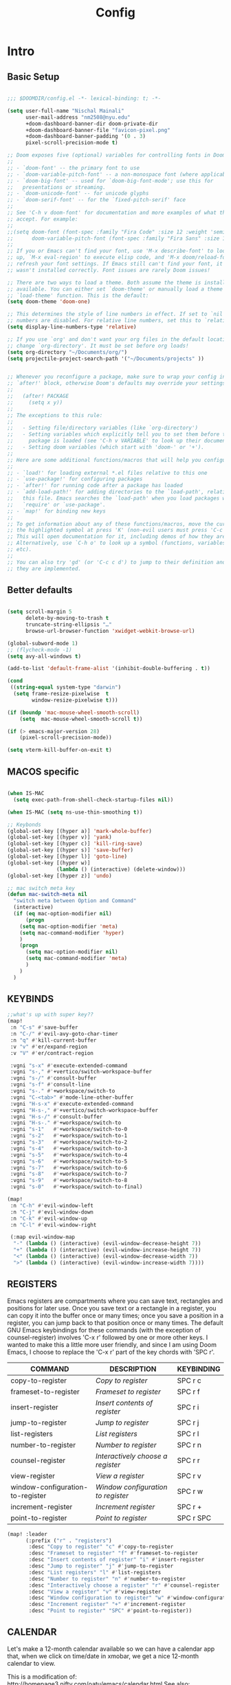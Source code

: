 
#+title: Config

* Intro
** Basic Setup

#+begin_src emacs-lisp

;;; $DOOMDIR/config.el -*- lexical-binding: t; -*-

(setq user-full-name "Nischal Mainali"
      user-mail-address "nm2508@nyu.edu"
      +doom-dashboard-banner-dir doom-private-dir
      +doom-dashboard-banner-file "favicon-pixel.png"
      +doom-dashboard-banner-padding '(0 . 3)
      pixel-scroll-precision-mode t)

;; Doom exposes five (optional) variables for controlling fonts in Doom:
;;
;; - `doom-font' -- the primary font to use
;; - `doom-variable-pitch-font' -- a non-monospace font (where applicable)
;; - `doom-big-font' -- used for `doom-big-font-mode'; use this for
;;   presentations or streaming.
;; - `doom-unicode-font' -- for unicode glyphs
;; - `doom-serif-font' -- for the `fixed-pitch-serif' face
;;
;; See 'C-h v doom-font' for documentation and more examples of what they
;; accept. For example:
;;
;;(setq doom-font (font-spec :family "Fira Code" :size 12 :weight 'semi-light)
;;      doom-variable-pitch-font (font-spec :family "Fira Sans" :size 13))
;;
;; If you or Emacs can't find your font, use 'M-x describe-font' to look them
;; up, `M-x eval-region' to execute elisp code, and 'M-x doom/reload-font' to
;; refresh your font settings. If Emacs still can't find your font, it likely
;; wasn't installed correctly. Font issues are rarely Doom issues!

;; There are two ways to load a theme. Both assume the theme is installed and
;; available. You can either set `doom-theme' or manually load a theme with the
;; `load-theme' function. This is the default:
(setq doom-theme 'doom-one)

;; This determines the style of line numbers in effect. If set to `nil', line
;; numbers are disabled. For relative line numbers, set this to `relative'.
(setq display-line-numbers-type 'relative)

;; If you use `org' and don't want your org files in the default location below,
;; change `org-directory'. It must be set before org loads!
(setq org-directory "~/Documents/org/")
(setq projectile-project-search-path '("~/Documents/projects" ))


;; Whenever you reconfigure a package, make sure to wrap your config in an
;; `after!' block, otherwise Doom's defaults may override your settings. E.g.
;;
;;   (after! PACKAGE
;;     (setq x y))
;;
;; The exceptions to this rule:
;;
;;   - Setting file/directory variables (like `org-directory')
;;   - Setting variables which explicitly tell you to set them before their
;;     package is loaded (see 'C-h v VARIABLE' to look up their documentation).
;;   - Setting doom variables (which start with 'doom-' or '+').
;;
;; Here are some additional functions/macros that will help you configure Doom.
;;
;; - `load!' for loading external *.el files relative to this one
;; - `use-package!' for configuring packages
;; - `after!' for running code after a package has loaded
;; - `add-load-path!' for adding directories to the `load-path', relative to
;;   this file. Emacs searches the `load-path' when you load packages with
;;   `require' or `use-package'.
;; - `map!' for binding new keys
;;
;; To get information about any of these functions/macros, move the cursor over
;; the highlighted symbol at press 'K' (non-evil users must press 'C-c c k').
;; This will open documentation for it, including demos of how they are used.
;; Alternatively, use `C-h o' to look up a symbol (functions, variables, faces,
;; etc).
;;
;; You can also try 'gd' (or 'C-c c d') to jump to their definition and see how
;; they are implemented.

#+end_src

** Better defaults

#+begin_src emacs-lisp

(setq scroll-margin 5
      delete-by-moving-to-trash t
      truncate-string-ellipsis "…"
      browse-url-browser-function 'xwidget-webkit-browse-url)

(global-subword-mode 1)
;; (flycheck-mode -1)
(setq avy-all-windows t)

(add-to-list 'default-frame-alist '(inhibit-double-buffering . t))

(cond
 ((string-equal system-type "darwin")
  (setq frame-resize-pixelwise  t
        window-resize-pixelwise t)))

(if (boundp 'mac-mouse-wheel-smooth-scroll)
    (setq  mac-mouse-wheel-smooth-scroll t))

(if (> emacs-major-version 28)
    (pixel-scroll-precision-mode))

(setq vterm-kill-buffer-on-exit t)

#+end_src

** MACOS specific

#+begin_src emacs-lisp

(when IS-MAC
  (setq exec-path-from-shell-check-startup-files nil))

(when IS-MAC (setq ns-use-thin-smoothing t))

;; Keybonds
(global-set-key [(hyper a)] 'mark-whole-buffer)
(global-set-key [(hyper v)] 'yank)
(global-set-key [(hyper c)] 'kill-ring-save)
(global-set-key [(hyper s)] 'save-buffer)
(global-set-key [(hyper l)] 'goto-line)
(global-set-key [(hyper w)]
                (lambda () (interactive) (delete-window)))
(global-set-key [(hyper z)] 'undo)

;; mac switch meta key
(defun mac-switch-meta nil
  "switch meta between Option and Command"
  (interactive)
  (if (eq mac-option-modifier nil)
      (progn
	(setq mac-option-modifier 'meta)
	(setq mac-command-modifier 'hyper)
	)
    (progn
      (setq mac-option-modifier nil)
      (setq mac-command-modifier 'meta)
      )
    )
  )

#+end_src

** KEYBINDS

#+begin_src emacs-lisp
;;what's up with super key??
(map!
 :n "C-s" #'save-buffer
 :n "C-/" #'evil-avy-goto-char-timer
 :n "q" #'kill-current-buffer
 :v "v" #'er/expand-region
 :v "V" #'er/contract-region

 :vgni "s-x" #'execute-extended-command
 :vgni "s-," #'+vertico/switch-workspace-buffer
 :vgni "s-/" #'consult-buffer
 :vgni "s-f" #'consult-line
 :vgni "s-." #'+workspace/switch-to
 :vgni "C-<tab>" #'mode-line-other-buffer
 :vgni "H-s-x" #'execute-extended-command
 :vgni "H-s-," #'+vertico/switch-workspace-buffer
 :vgni "H-s-/" #'consult-buffer
 :vgni "H-s-." #'+workspace/switch-to
 :vgni "s-1"   #'+workspace/switch-to-0
 :vgni "s-2"   #'+workspace/switch-to-1
 :vgni "s-3"   #'+workspace/switch-to-2
 :vgni "s-4"   #'+workspace/switch-to-3
 :vgni "s-5"   #'+workspace/switch-to-4
 :vgni "s-6"   #'+workspace/switch-to-5
 :vgni "s-7"   #'+workspace/switch-to-6
 :vgni "s-8"   #'+workspace/switch-to-7
 :vgni "s-9"   #'+workspace/switch-to-8
 :vgni "s-0"   #'+workspace/switch-to-final)

(map!
 :n "C-h" #'evil-window-left
 :n "C-j" #'evil-window-down
 :n "C-k" #'evil-window-up
 :n "C-l" #'evil-window-right

 (:map evil-window-map
  "-" (lambda () (interactive) (evil-window-decrease-height 7))
  "+" (lambda () (interactive) (evil-window-increase-height 7))
  "<" (lambda () (interactive) (evil-window-decrease-width 7))
  ">" (lambda () (interactive) (evil-window-increase-width 7))))
#+end_src

** REGISTERS
Emacs registers are compartments where you can save text, rectangles and positions for later use. Once you save text or a rectangle in a register, you can copy it into the buffer once or many times; once you save a position in a register, you can jump back to that position once or many times.  The default GNU Emacs keybindings for these commands (with the exception of counsel-register) involves 'C-x r' followed by one or more other keys.  I wanted to make this a little more user friendly, and since I am using Doom Emacs, I choose to replace the 'C-x r' part of the key chords with 'SPC r'.

| COMMAND                          | DESCRIPTION                      | KEYBINDING |
|----------------------------------+----------------------------------+------------|
| copy-to-register                 | /Copy to register/                 | SPC r c    |
| frameset-to-register             | /Frameset to register/             | SPC r f    |
| insert-register                  | /Insert contents of register/      | SPC r i    |
| jump-to-register                 | /Jump to register/                 | SPC r j    |
| list-registers                   | /List registers/                   | SPC r l    |
| number-to-register               | /Number to register/               | SPC r n    |
| counsel-register                 | /Interactively choose a register/  | SPC r r    |
| view-register                    | /View a register/                  | SPC r v    |
| window-configuration-to-register | /Window configuration to register/ | SPC r w    |
| increment-register               | /Increment register/               | SPC r +    |
| point-to-register                | /Point to register/                | SPC r SPC  |

#+BEGIN_SRC emacs-lisp
(map! :leader
      (:prefix ("r" . "registers")
       :desc "Copy to register" "c" #'copy-to-register
       :desc "Frameset to register" "f" #'frameset-to-register
       :desc "Insert contents of register" "i" #'insert-register
       :desc "Jump to register" "j" #'jump-to-register
       :desc "List registers" "l" #'list-registers
       :desc "Number to register" "n" #'number-to-register
       :desc "Interactively choose a register" "r" #'counsel-register
       :desc "View a register" "v" #'view-register
       :desc "Window configuration to register" "w" #'window-configuration-to-register
       :desc "Increment register" "+" #'increment-register
       :desc "Point to register" "SPC" #'point-to-register))
#+END_SRC

** CALENDAR
Let's make a 12-month calendar available so we can have a calendar app that, when we click on time/date in xmobar, we get a nice 12-month calendar to view.

This is a modification of: http://homepage3.nifty.com/oatu/emacs/calendar.html
See also: https://stackoverflow.com/questions/9547912/emacs-calendar-show-more-than-3-months

#+begin_src emacs-lisp
;; https://stackoverflow.com/questions/9547912/emacs-calendar-show-more-than-3-months
(defun dt/year-calendar (&optional year)
  (interactive)
  (require 'calendar)
  (let* (
      (current-year (number-to-string (nth 5 (decode-time (current-time)))))
      (month 0)
      (year (if year year (string-to-number (format-time-string "%Y" (current-time))))))
    (switch-to-buffer (get-buffer-create calendar-buffer))
    (when (not (eq major-mode 'calendar-mode))
      (calendar-mode))
    (setq displayed-month month)
    (setq displayed-year year)
    (setq buffer-read-only nil)
    (erase-buffer)
    ;; horizontal rows
    (dotimes (j 4)
      ;; vertical columns
      (dotimes (i 3)
        (calendar-generate-month
          (setq month (+ month 1))
          year
          ;; indentation / spacing between months
          (+ 5 (* 25 i))))
      (goto-char (point-max))
      (insert (make-string (- 10 (count-lines (point-min) (point-max))) ?\n))
      (widen)
      (goto-char (point-max))
      (narrow-to-region (point-max) (point-max)))
    (widen)
    (goto-char (point-min))
    (setq buffer-read-only t)))

(defun dt/scroll-year-calendar-forward (&optional arg event)
  "Scroll the yearly calendar by year in a forward direction."
  (interactive (list (prefix-numeric-value current-prefix-arg)
                     last-nonmenu-event))
  (unless arg (setq arg 0))
  (save-selected-window
    (if (setq event (event-start event)) (select-window (posn-window event)))
    (unless (zerop arg)
      (let* (
              (year (+ displayed-year arg)))
        (dt/year-calendar year)))
    (goto-char (point-min))
    (run-hooks 'calendar-move-hook)))

(defun dt/scroll-year-calendar-backward (&optional arg event)
  "Scroll the yearly calendar by year in a backward direction."
  (interactive (list (prefix-numeric-value current-prefix-arg)
                     last-nonmenu-event))
  (dt/scroll-year-calendar-forward (- (or arg 1)) event))

(map! :leader
      :desc "Scroll year calendar backward" "<left>" #'dt/scroll-year-calendar-backward
      :desc "Scroll year calendar forward" "<right>" #'dt/scroll-year-calendar-forward)

(defalias 'year-calendar 'dt/year-calendar)
#+end_src

* Jupyter

#+begin_src emacs-lisp

(map! :after evil-org
      :map evil-org-mode-map
      :leader
      :desc "tangle" :n "ct" #'org-babel-tangle
      :localleader
      :desc "Hydra" :n "," #'jupyter-org-hydra/body
      :desc "Inspect at point" :n "?" #'jupyter-inspect-at-point
      :desc "Execute and step" :n "RET" #'jupyter-org-execute-and-next-block
      :desc "Delete code block" :n "x" #'jupyter-org-kill-block-and-results
      :desc "New code block above" :n "+" #'jupyter-org-insert-src-block
      :desc "New code block below" :n "=" (λ! () (interactive) (jupyter-org-insert-src-block t nil))
      :desc "Merge code blocks" :n "m" #'jupyter-org-merge-blocks
      ;; :desc "Split code block" :n "-" #'jupyter-org-split-src-block
      :desc "Split code block" :n "-" #'org-babel-demarcate-block
      :desc "Fold results" :n "z" #'org-babel-hide-result-toggle

      :map org-src-mode-map
      :localleader
      :desc "Exit edit" :n "'" #'org-edit-src-exit)

(setq org-babel-default-header-args:jupyter-python '((:async . "yes")
                                                    (:kernel . "python3")))
(unless (getenv "CONDA_DEFAULT_ENV")
  (conda-env-activate "base"))

#+end_src

* UI

#+begin_src emacs-lisp

(setq doom-theme 'doom-catppuccin)
(setq doom-font (font-spec :family "JetBrains Mono" :size 13)
      doom-big-font (font-spec :family "JetBrains Mono" :size 18)
      doom-variable-pitch-font (font-spec :family "IBM Plex Sans" :size 15)
      doom-unicode-font (font-spec :family "JuliaMono")
      doom-serif-font (font-spec :family "IBM Plex Sans" :size 15 :weight 'medium))


(custom-set-faces!
  '(font-lock-comment-face :slant italic)
  '(font-lock-keyword-face :slant italic))

(set-frame-parameter (selected-frame) 'alpha '(100 100))
(add-to-list 'default-frame-alist '(alpha 100 100))

(use-package all-the-icons)
(beacon-mode 1)


(after! text-mode
  (add-hook! 'text-mode-hook
    (unless (derived-mode-p 'org-mode)
      ;; Apply ANSI color codes
      (with-silent-modifications
        (ansi-color-apply-on-region (point-min) (point-max) t)))))

#+end_src

** Window format

#+begin_src emacs-lisp

(setq frame-title-format
    '(""
      (:eval
       (if (s-contains-p org-roam-directory (or buffer-file-name ""))
           (replace-regexp-in-string ".*/[0-9]*-?" "🢔 " buffer-file-name)
         "%b"))
      (:eval
       (let ((project-name (projectile-project-name)))
         (unless (string= "-" project-name)
           (format (if (buffer-modified-p)  " ◉ %s" "  ●  %s") project-name))))))

#+end_src

** Margin without numbers (Teco)

#+begin_src emacs-lisp
(defvar +text-mode-left-margin-width 1
  "The `left-margin-width' to be used in `text-mode' buffers.")

(defun +setup-text-mode-left-margin ()
  (when (and (derived-mode-p 'text-mode)
             (not (and (bound-and-true-p visual-fill-column-mode)
                       visual-fill-column-center-text))
             (eq (current-buffer) ; Check current buffer is active.
                 (window-buffer (frame-selected-window))))
    (setq left-margin-width (if display-line-numbers
                                0 +text-mode-left-margin-width))
    (set-window-buffer (get-buffer-window (current-buffer))
                       (current-buffer))))
(add-hook 'window-configuration-change-hook #'+setup-text-mode-left-margin)
(add-hook 'display-line-numbers-mode-hook #'+setup-text-mode-left-margin)
(add-hook 'text-mode-hook #'+setup-text-mode-left-margin)
(defadvice! +doom/toggle-line-numbers--call-hook-a ()
  :after #'doom/toggle-line-numbers
  (run-hooks 'display-line-numbers-mode-hook))

(dolist (mode '(prog-mode-hook
                latex-mode-hook))
  (add-hook mode (lambda () (display-line-numbers-mode 1))))

(dolist (mode '(org-mode-hook))
  (add-hook mode (lambda () (display-line-numbers-mode 0))))


(defun mb/delete-trailing-whitespace ()
  "Deletes trailing whitespace in writable buffers"
  (interactive)
  (if (not buffer-read-only) (delete-trailing-whitespace)))
(add-hook 'before-save-hook 'mb/delete-trailing-whitespace)
#+end_src

** MOODY

#+begin_src emacs-lisp

(use-package moody
  :config
  (setq x-underline-at-descent-line t)

  (setq-default mode-line-format
                '(" "
                  mode-line-front-space
                  mode-line-client
                  mode-line-frame-identification
                  mode-line-buffer-identification " " mode-line-position
                  (vc-mode vc-mode)
                  (multiple-cursors-mode mc/mode-line)
                  " " mode-line-modes
                  mode-line-end-spaces))

  (use-package minions
    :config
    (minions-mode +1))

  (setq global-mode-string (remove 'display-time-string global-mode-string))

  (moody-replace-mode-line-buffer-identification)
  (moody-replace-vc-mode))

#+end_src

** RAINBOW MODE
Rainbox mode displays the actual color for any hex value color.  It's such a nice feature that I wanted it turned on all the time, regardless of what mode I am in.  The following creates a global minor mode for rainbow-mode and enables it (exception: org-agenda-mode since rainbow-mode destroys all highlighting in org-agenda).

#+begin_src emacs-lisp
(define-globalized-minor-mode global-rainbow-mode rainbow-mode
  (lambda ()
    (when (not (memq major-mode
                (list 'org-agenda-mode)))
     (rainbow-mode 1))))
(global-rainbow-mode 1 )
#+end_src

* UTLIS: UNDO/PARENS/INDENT
** Undo

#+begin_src emacs-lisp

;; Increase undo history limits even more
(after! undo-fu
  ;; Undo-fu customization options
  (setq undo-fu-allow-undo-in-region t ;; Undoing with a selection will use undo within that region.
        undo-fu-ignore-keyboard-quit t)) ;; Use the `undo-fu-disable-checkpoint' command instead of Ctrl-G `keyboard-quit' for non-linear behavior.

;; Evil undo
(after! evil
  (setq evil-want-fine-undo t)) ;; By default while in insert all changes are one big blob

(use-package! vundo
  :defer t
  :init
  (defconst +vundo-unicode-symbols
   '((selected-node   . ?●)
     (node            . ?○)
     (vertical-stem   . ?│)
     (branch          . ?├)
     (last-branch     . ?╰)
     (horizontal-stem . ?─)))

  (map! :leader
        (:prefix ("o")
         :desc "vundo" "v" #'vundo))

  :config
  (setq vundo-glyph-alist +vundo-unicode-symbols
        vundo-compact-display t
        vundo-window-max-height 6))

#+end_src

** Aggressive indent

#+begin_src emacs-lisp

(use-package! aggressive-indent
  :commands (aggressive-indent-mode))
#+end_src

** Smartparens

#+begin_src emacs-lisp
(map!
 :map smartparens-mode-map
 :leader (:prefix ("l" . "Lisps")
          :nvie "f" #'sp-forward-sexp
          :nvie "b" #'sp-backward-sexp
          :nvim "u" #'sp-unwrap-sexp
          :nie "k" #'sp-kill-sexp
          :nie "s" #'sp-split-sexp
          :nie "(" #'sp-wrap-round
          :nie "[" #'sp-wrap-square
          :nie "{" #'sp-wrap-curly))
#+end_src

* AI

#+begin_src emacs-lisp

;; accept completion from copilot and fallback to company
(use-package! copilot
  :hook (prog-mode . copilot-mode)
  :bind (:map copilot-completion-map
              ("S-<tab>" . 'copilot-accept-completion)
              ("S-TAB" . 'copilot-accept-completion)
              ("C-TAB" . 'copilot-accept-completion-by-word)
              ("C-<tab>" . 'copilot-accept-completion-by-word)))

(customize-set-variable 'copilot-enable-predicates '(evil-insert-state-p))

;; (global-copilot-mode 1)

#+end_src

* EVIL
#+begin_src emacs-lisp

(map! :nvom "H" #'evil-first-non-blank)
(map! :nvom "L" #'evil-last-non-blank)

(use-package! evil-escape
  :config
  (setq evil-esc-delay 0.25))

(use-package! evil-vimish-fold
  :config
  (global-evil-vimish-fold-mode))

(use-package! evil-goggles
  :init
  (setq evil-goggles-enable-change t
        evil-goggles-enable-delete t
        evil-goggles-pulse         t
        evil-goggles-duration      0.15)
  :config
  (custom-set-faces!
    `((evil-goggles-yank-face evil-goggles-surround-face)
      :background ,(doom-blend (doom-color 'blue) (doom-color 'bg-alt) 0.5)
      :extend t)
    `(evil-goggles-paste-face
      :background ,(doom-blend (doom-color 'green) (doom-color 'bg-alt) 0.5)
      :extend t)
    `(evil-goggles-delete-face
      :background ,(doom-blend (doom-color 'red) (doom-color 'bg-alt) 0.5)
      :extend t)
    `(evil-goggles-change-face
      :background ,(doom-blend (doom-color 'orange) (doom-color 'bg-alt) 0.5)
      :extend t)
    `(evil-goggles-commentary-face
      :background ,(doom-blend (doom-color 'grey) (doom-color 'bg-alt) 0.5)
      :extend t)
    `((evil-goggles-indent-face evil-goggles-join-face evil-goggles-shift-face)
      :background ,(doom-blend (doom-color 'yellow) (doom-color 'bg-alt) 0.25)
      :extend t)
    ))

(map! :map evil-window-map
      "SPC" #'rotate-layout
      ;; Navigation
      "<left>"     #'evil-window-left
      "<down>"     #'evil-window-down
      "<up>"       #'evil-window-up
      "<right>"    #'evil-window-right
      ;; Swapping windows
      "C-<left>"       #'+evil/window-move-left
      "C-<down>"       #'+evil/window-move-down
      "C-<up>"         #'+evil/window-move-up
      "C-<right>"      #'+evil/window-move-right)

(setq evil-vsplit-window-right t)

(defadvice! prompt-for-buffer (&rest _)
  :after '(evil-window-split evil-window-vsplit)
  (consult-buffer))


(after! evil
  (setq evil-ex-substitute-global t     ; I like my s/../.. to by global by default
        evil-move-cursor-back nil       ; Don't move the block cursor when toggling insert mode
        evil-kill-on-visual-paste nil)) ; Don't put overwritten text in the kill ring

(setq which-key-allow-multiple-replacements t
      which-key-idle-delay 0.5) ;; I need the help, I really do

(setq which-key-allow-multiple-replacements t)
(after! which-key
  (pushnew!
   which-key-replacement-alist
   '(("" . "\\`+?evil[-:]?\\(?:a-\\)?\\(.*\\)") . (nil . "◂\\1"))
   '(("\\`g s" . "\\`evilem--?motion-\\(.*\\)") . (nil . "◃\\1"))
   ))


(evil-define-command +evil-buffer-org-new (count file)
  "Creates a new ORG buffer replacing the current window, optionally
   editing a certain FILE"
  :repeat nil
  (interactive "P<f>")
  (if file
      (evil-edit file)
    (let ((buffer (generate-new-buffer "*new org*")))
      (set-window-buffer nil buffer)
      (with-current-buffer buffer
        (org-mode)
        (setq-local doom-real-buffer-p t)))))

(map! :leader
      (:prefix "b"
       :desc "New empty Org buffer" "o" #'+evil-buffer-org-new))

#+end_src

* AGENDA

#+begin_src emacs-lisp

(require 'org-protocol)
(after! org
    ;; Rougier GTD
    (setq org-directory "~/Documents/org/")
    ;; (setq org-agenda-files (list "inbox.org" "agenda.org"))
    (setq org-agenda-files
        (mapcar 'file-truename
            (file-expand-wildcards "~/Documents/org/*.org")))
    ;; Save the corresponding buffers
    (defun gtd-save-org-buffers ()
    "Save `org-agenda-files' buffers without user confirmation.
    See also `org-save-all-org-buffers'"
    (interactive)
    (message "Saving org-agenda-files buffers...")
    (save-some-buffers t (lambda ()
                (when (member (buffer-file-name) org-agenda-files)
                t)))
    (message "Saving org-agenda-files buffers... done"))

    ;; Add it after refile
    (advice-add 'org-refile :after
            (lambda (&rest _)
            (gtd-save-org-buffers)))

    (setq org-capture-templates
        `(("i" "Inbox" entry  (file "inbox.org")
            ,"* TODO %?")
            ("m" "Meeting" entry  (file+headline "agenda.org" "Future")
            ,"* %? :meeting:")
            ("n" "Note" entry  (file "notes.org")
            ,(concat "* Note (%a)\n"
                    "%?"))))

    (define-key global-map (kbd "C-c c") 'org-capture)
    (defun org-capture-inbox ()
        (interactive)
        (call-interactively 'org-store-link)
        (org-capture nil "i"))

    (define-key global-map (kbd "C-c i") 'org-capture-inbox)
    (define-key global-map (kbd "C-c a") 'org-agenda)

    (setq org-agenda-hide-tags-regexp ".")
    (setq org-agenda-prefix-format
        '((agenda . " %i %-12:c%?-12t% s")
            (todo   . " ")
            (tags   . " %i %-12:c")
            (search . " %i %-12:c")))
    (setq org-todo-keywords
        '((sequence "TODO(t)" "NEXT(n)" "HOLD(h)" "|" "DONE(d)")))

    ;; Refile
    (setq org-refile-use-outline-path 'file)
    (setq org-outline-path-complete-in-steps nil)
    (setq org-refile-targets
        '(("projects.org" :regexp . "\\(?:\\(?:Note\\|Task\\)s\\)")))


    (setq org-agenda-custom-commands
        '(("g" "Get Things Done (GTD)"
            ((agenda ""
                    ((org-agenda-skip-function
                        '(org-agenda-skip-entry-if 'deadline))
                    (org-deadline-warning-days 0)))
            (todo "NEXT"
                    ((org-agenda-skip-function
                    '(org-agenda-skip-entry-if 'deadline))
                    (org-agenda-prefix-format "  %i %-12:c [%e] ")
                    (org-agenda-overriding-header "\nTasks\n")))
            (agenda nil
                    ((org-agenda-entry-types '(:deadline))
                    (org-agenda-format-date "")
                    (org-deadline-warning-days 7)
                    (org-agenda-skip-function
                        '(org-agenda-skip-entry-if 'notregexp "\\* NEXT"))
                    (org-agenda-overriding-header "\nDeadlines")))
            (tags-todo "inbox"
                        ((org-agenda-prefix-format "  %?-12t% s")
                        (org-agenda-overriding-header "\nInbox\n")))
            (tags "CLOSED>=\"<today>\""
                    ((org-agenda-overriding-header "\nCompleted today\n")))))))

    (setq org-modules (quote (org-protocol)))
    )

#+end_src

* ORG
** Org Modern

#+begin_src emacs-lisp

(setq eros-eval-result-prefix "⟹ ")

(use-package! org-modern
  :hook (org-mode . org-modern-mode)
  :config
  (setq org-modern-star '("◉" "○" "✸" "✿" "✤" "✜" "◆" "▶")
        org-modern-table-vertical 1
        org-modern-table-horizontal 0.2
        org-modern-list '((43 . "➤")
                          (45 . "–")
                          (42 . "•"))
        org-modern-todo-faces
        '(("TODO" :inverse-video t :inherit org-todo)
          ("PROJ" :inverse-video t :inherit +org-todo-project)
          ("STRT" :inverse-video t :inherit +org-todo-active)
          ("[-]"  :inverse-video t :inherit +org-todo-active)
          ("HOLD" :inverse-video t :inherit +org-todo-onhold)
          ("WAIT" :inverse-video t :inherit +org-todo-onhold)
          ("[?]"  :inverse-video t :inherit +org-todo-onhold)
          ("KILL" :inverse-video t :inherit +org-todo-cancel)
          ("NO"   :inverse-video t :inherit +org-todo-cancel))
        org-modern-footnote
        (cons nil (cadr org-script-display))
        org-modern-block-fringe nil
        org-modern-block-name
        '((t . t)
          ("src" "»" "«")
          ("example" "»–" "–«")
          ("quote" "❝" "❞")
          ("export" "⏩" "⏪"))
        org-modern-progress nil
        org-modern-priority nil
        org-modern-horizontal-rule (make-string 36 ?─)
        org-modern-keyword
        '((t . t)
          ("title" . "𝙏")
          ("subtitle" . "𝙩")
          ("author" . "𝘼")
          ("email" . #("" 0 1 (display (raise -0.14))))
          ("date" . "𝘿")
          ("property" . "☸")
          ("options" . "⌥")
          ("startup" . "⏻")
          ("macro" . "𝓜")
          ("bind" . #("" 0 1 (display (raise -0.1))))
          ("bibliography" . "")
          ("print_bibliography" . #("" 0 1 (display (raise -0.1))))
          ("cite_export" . "⮭")
          ("print_glossary" . #("ᴬᶻ" 0 1 (display (raise -0.1))))
          ("glossary_sources" . #("" 0 1 (display (raise -0.14))))
          ("include" . "⇤")
          ("setupfile" . "⇚")
          ("html_head" . "🅷")
          ("html" . "🅗")
          ("latex_class" . "🄻")
          ("latex_class_options" . #("🄻" 1 2 (display (raise -0.14))))
          ("latex_header" . "🅻")
          ("latex_header_extra" . "🅻⁺")
          ("latex" . "🅛")
          ("beamer_theme" . "🄱")
          ("beamer_color_theme" . #("🄱" 1 2 (display (raise -0.12))))
          ("beamer_font_theme" . "🄱𝐀")
          ("beamer_header" . "🅱")
          ("beamer" . "🅑")
          ("attr_latex" . "🄛")
          ("attr_html" . "🄗")
          ("attr_org" . "⒪")
          ("call" . #("" 0 1 (display (raise -0.15))))
          ("name" . "⁍")
          ("header" . "›")
          ("caption" . "☰")
          ("results" . "🠶")))
  (custom-set-faces! '(org-modern-statistics :inherit org-checkbox-statistics-todo)))




#+end_src
*** Image Preview

#+begin_src emacs-lisp

(defvar +org-responsive-image-percentage 0.4)
(defvar +org-responsive-image-width-limits '(400 . 700)) ;; '(min-width . max-width)

(defun +org--responsive-image-h ()
  (when (eq major-mode 'org-mode)
    (setq org-image-actual-width
          (max (car +org-responsive-image-width-limits)
               (min (cdr +org-responsive-image-width-limits)
                    (truncate (* (window-pixel-width) +org-responsive-image-percentage)))))))

(add-hook 'window-configuration-change-hook #'+org--responsive-image-h)

#+end_src

*** Emphasis marker

#+begin_src emacs-lisp

(use-package! org-appear
  :hook (org-mode . org-appear-mode)
  :config
  (setq org-appear-autoemphasis t
        org-appear-autosubmarkers t
        org-appear-autolinks nil)
  ;; for proper first-time setup, `org-appear--set-elements'
  ;; needs to be run after other hooks have acted.
  (run-at-time nil nil #'org-appear--set-elements))

#+end_src

** Org-mode pretty

#+begin_src emacs-lisp

(add-hook 'org-mode-hook #'+org-pretty-mode)

(custom-set-faces!
  '(org-document-title :height 1.2))

(custom-set-faces!
  '(outline-1 :weight extra-bold :height 1.25)
  '(outline-2 :weight bold :height 1.15)
  '(outline-3 :weight bold :height 1.12)
  '(outline-4 :weight semi-bold :height 1.09)
  '(outline-5 :weight semi-bold :height 1.06)
  '(outline-6 :weight semi-bold :height 1.03)
  '(outline-8 :weight semi-bold)
  '(outline-9 :weight semi-bold))

(setq org-agenda-deadline-faces
      '((1.001 . error)
        (1.0 . org-warning)
        (0.5 . org-upcoming-deadline)
        (0.0 . org-upcoming-distant-deadline)))

(setq org-fontify-quote-and-verse-blocks t)

(defun locally-defer-font-lock ()
  "Set jit-lock defer and stealth, when buffer is over a certain size."
  (when (> (buffer-size) 50000)
    (setq-local jit-lock-defer-time 0.05
                jit-lock-stealth-time 1)))

(add-hook 'org-mode-hook #'locally-defer-font-lock)

(setq org-ellipsis " ▾ "
      org-hide-leading-stars t
      org-priority-highest ?A
      org-priority-lowest ?E
      org-priority-faces
      '((?A . 'all-the-icons-red)
        (?B . 'all-the-icons-orange)
        (?C . 'all-the-icons-yellow)
        (?D . 'all-the-icons-green)
        (?E . 'all-the-icons-blue)))

#+end_src

* LATEX

#+begin_src emacs-lisp

(add-hook! 'latex-mode-hook
  (setq-local line-spacing 0.35))

(setq
 ;; Dont auto-insert braces on _^, I have keybinds for that
 TeX-electric-sub-and-superscript nil
 ;; Do cache: I have relatively long compilation times
 preview-auto-cache-preamble t
 ;; Don't raise/lower super/subscripts
 font-latex-fontify-script nil)
(setq TeX-save-query nil
      TeX-show-compilation nil
      TeX-command-extra-options "-shell-escape")
(after! latex
  (add-to-list 'TeX-command-list '("XeLaTeX" "%`xelatex --synctex=1%(mode)%' %t" TeX-run-TeX nil t))
  )
(setq +latex-viewers '(sioyek pdf-tools evince zathura okular skim sumatrapdf))
(setq TeX-source-correlate-method 'synctex) ;
(setq TeX-source-correlate-mode t)
;; (setq preview-image-type 'dvisvgm)
(TeX-fold-mode 1)
(setq TeX-auto-save t) ;enable autosave on during LaTeX-mode
(setq TeX-parse-self t) ; enable autoparsing
(setq TeX-output-dir "output")

(setq TeX-view-program-list
      '(("Sioyek"
        ("sioyek %o --reuse-window"
         (mode-io-correlate " --forward-search-file %b --forward-search-line %n --inverse-search \"emacsclient --no-wait +%2:%3 %1\""))
        "sioyek"))
      TeX-view-program-selection
      '(((output-dvi has-no-display-manager)
         "dvi2tty")
        ((output-dvi style-pstricks)
         "dvips and gv")
        (output-dvi "xdvi")
        (output-pdf "Sioyek")
        (output-html "xdg-open"))
      +latex-viewers '(sioyek))

(add-to-list 'TeX-view-program-selection
               '(output-pdf "Sioyek"))
(add-hook 'LaTeX-mode-hook #'TeX-source-correlate-mode)

(with-eval-after-load 'latex
  (define-key TeX-source-correlate-map [C-down-mouse-1] #'TeX-view-mouse))


  #+end_src

#+begin_src emacs-lisp

(defadvice! prvt/dont-fold-brackets (start)
  :override #'TeX-find-macro-end-helper
  "Dont consider brackets proceeding a macro as its arguments. Described here:
URL `https://tex.stackexchange.com/questions/188287/auctex-folding-and-square-brackets-in-math-mode'"
  ;; Here I just copied over the definition of `TeX-find-macro-end-helper' and
  ;; deleted the bracket branch of the cond.
  (save-excursion
    (save-match-data
      (catch 'found
        (goto-char (1+ start))
        (if (zerop (skip-chars-forward "A-Za-z@"))
            (forward-char)
          (skip-chars-forward "*"))
        (while (not (eobp))
          (cond
           ;; DONT Skip over pairs of square brackets
           ;; Skip over pairs of curly braces
           ((or (looking-at "[ \t]*\n?{") ; Be conservative: Consider
                                        ; only consecutive lines.
                (and (looking-at (concat "[ \t]*" TeX-comment-start-regexp))
                     (save-excursion
                       (forward-line 1)
                       (looking-at "[ \t]*{"))))
            (goto-char (match-end 0))
            (goto-char (or (TeX-find-closing-brace)
                           ;; If we cannot find a regular end, use the
                           ;; next whitespace.
                           (save-excursion (skip-chars-forward "^ \t\n")
                                           (point)))))
           (t
            (throw 'found (point)))))
        ;; Make sure that this function does not return nil, even
        ;; when the above `while' loop is totally skipped. (bug#35638)
        (throw 'found (point))))))

;;; Aesthetics
(setq
 TeX-fold-math-spec-list
 `( ;; missing symbols
   ("≤" ("le"))
   ("≥" ("ge"))
   ("≠" ("ne"))
   ("‘{1}’" ("text"))
   ;; conviniance shorts
   ("‹" ("left"))
   ("›" ("right"))
   ("¡{1}" ("mathclap"))
   ("👻{1}" ("phantom"))
   ("⟋{1}" ("cancel"))
   ("␣" ("textvisiblespace"))
   ;; private macros
   ("ℝ" ("RR"))
   ("𝔼" ("EX"))
   ("ℕ" ("NN"))
   ("Nₑ" ("NE"))
   ("Nₒ" ("NO"))

   ("ℚ" ("QQ"))
   ("ℤ" ("ZZ"))
   ("ℂ" ("CC"))
   ("𝔽" ("FF"))
   ("𝓣" ("TT"))
   ("ℝ→ℝ" ("rtr"))
   ("I→ℝ" ("itr"))
   ("½" ("halff"))
   ("({1})" ("pa"))
   ("({1}]" ("pba"))
   ("[{1})" ("bpa"))
   ("[{1}]" ("bra"))
   ;; ("|{1}|" ("abs")) ; collides with the auto snippets and kicks me out
   ("❴{1}❵" ("bre" "set")) ; explicitly using bold unicode braces
   ("⌊{1}⌋" ("floor"))
   ("⌈{1}⌉" ("ceil"))
   ("‖{1}‖" ("norm"))
   ("❬{1}❭" ("anb")) ; explititly using narrower unicode angle brackets

   ;; fancification
   ("{1}" ("mathrm"))
   (,(lambda (word) (string-offset-roman-chars 119743 word)) ("mathbf"))
   (,(lambda (word) (string-offset-roman-chars 119951 word)) ("mathcal"))
   (,(lambda (word) (string-offset-roman-chars 120003 word)) ("mathfrak"))
   (,(lambda (word) (string-offset-roman-chars 120055 word)) ("mathbb"))
   (,(lambda (word) (string-offset-roman-chars 120159 word)) ("mathsf"))
   (,(lambda (word) (string-offset-roman-chars 120367 word)) ("mathtt"))
   )
 TeX-fold-macro-spec-list ; thanks to @tecosaur
 '( ;; as the defaults
   ("[f]" ("footnote" "marginpar"))
   ("[c]" ("cite"))
   ("[l]" ("label"))
   ("[r]" ("ref" "pageref" "eqref"))
   ("[i]" ("index" "glossary"))
   ("..." ("dots"))
   ("{1}" ("emph" "textit" "textsl" "textmd" "textrm" "textsf" "texttt"
           "textbf" "textsc" "textup"))
   ;; tweaked defaults
   ("©" ("copyright"))
   ("®" ("textregistered"))
   ("™"  ("texttrademark"))
   ("[1]:||•" ("item"))
   ("❡ {1}" ("chapter" "chapter*"))
   ("❡❡ {1}" ("part" "part*"))
   ("§ {1}" ("section" "section*"))
   ("§§ {1}" ("subsection" "subsection*"))
   ("§§§ {1}" ("subsubsection" "subsubsection*"))
   ("¶ {1}" ("paragraph" "paragraph*"))
   ("¶¶ {1}" ("subparagraph" "subparagraph*"))
   ))

;; Kindly borrowed from @tecosaur
(defun string-offset-roman-chars (offset word)
  "Shift the codepoint of each charachter in WORD by OFFSET with an extra -6 shift if the letter is lowercase"
  (apply 'string
         (mapcar (lambda (c) (+ (if (>= c 97) (- c 6) c) offset)) word)))


(defun +latex/dwim-at-point ()
  "TODO."
  (interactive)
  (let (preview-revealed? preview-unrevealed? tex-fold?)
    (dolist (ol (overlays-at (point)))
      ;; (message "%s %s" ol (overlay-get ol 'category))
      (pcase (overlay-get ol 'category)
        ('preview-overlay
         (if (overlay-get ol 'display)
             (setq preview-unrevealed? ol)
           (setq preview-revealed? ol)))
        ('TeX-fold
         (setq tex-fold? ol))))
    (cond
     (preview-unrevealed?
      (preview-toggle preview-unrevealed? nil))
     (tex-fold?
      (TeX-fold-show-item tex-fold?))
     ((or preview-revealed? (texmathp))
      (preview-at-point)))))


;; Making \( \) less visible
(defface unimportant-latex-face
  '((t
     :inherit font-lock-comment-face))
  "Face used to make \\(\\), \\=\\[\\] less visible."
  :group 'LaTeX-math)

(font-lock-add-keywords
 'latex-mode
 `((,(rx "\\" (any "()[]")) 0 'unimportant-latex-face prepend))
 'end)

;; Fontify anything that looks like a TeX macro, not limited to known commands
;; FIXME this also fontifies tex macros in comments, hadn't found a solution yet
(font-lock-add-keywords
 'latex-mode
 `(("\\\\[A-Za-z@*]+" 0 'font-lock-keyword-face prepend))
 'end)

(add-hook! 'doom-load-theme-hook
  (custom-set-faces!
    ;; On default, 1-depth braces don't stand out in LaTeX math
    `(rainbow-delimiters-depth-1-face :foreground nil :inherit rainbow-delimiters-depth-6-face)
    ;; Just configured for the theme:
    `(preview-face :background ,(doom-color 'base1))
    `(font-latex-doctex-documentation-face :background ,(doom-color 'base2))
    `(TeX-fold-folded-face :inherit font-lock-builtin-face)
    `(TeX-fold-unfolded-face
      ;; This should stand out from hl-line
      :background ,(doom-blend (doom-color 'base4) (doom-color 'bg) 0.3))))

;; Bigger compiled math cause it's pretty
(after! preview
  (setq-default preview-scale 1.65)
  (setq preview-scale 1.65))

;; Completion is 100% annoying me here, adds tons of lag and gives
;; terrible suggestions
(after! company
  (cl-callf nconc company-global-modes (list 'latex-mode)))
(add-hook! 'TeX-mode-hook
           ;;(hl-todo-mode) ; TODO
           ;; Flycheck with both chktex and lacheck both just bother me with
           ;; worthless advice all the time. when my HW doesn't compile I'll re-
           ;; enable them.
           (flycheck-mode -1))

;;;;;;;;;;;;;;;; yoav
(add-hook! 'doom-load-theme-hook
  (custom-set-faces!
    ;; On default, 1-depth braces don't stand out in LaTeX math
    `(rainbow-delimiters-depth-1-face :foreground nil :inherit rainbow-delimiters-depth-6-face)
    ;; Just configured for the theme:
    `(preview-face :background ,(doom-color 'base1))
    `(font-latex-doctex-documentation-face :background ,(doom-color 'base2))
    `(TeX-fold-folded-face :inherit font-lock-builtin-face)
    `(TeX-fold-unfolded-face
      ;; This should stand out from hl-line
      :background ,(doom-blend (doom-color 'base4) (doom-color 'bg) 0.3))))

;; Bigger compiled math cause it's pretty
(after! preview
  (setq-default preview-scale 1.3)
  (setq preview-scale 1.3))

(after! company
  (cl-callf nconc company-global-modes (list 'latex-mode)))
(add-hook! 'TeX-mode-hook
           ;;(hl-todo-mode) ; TODO
           ;; Flycheck with both chktex and lacheck both just bother me with
           ;; worthless advice all the time. when my HW doesn't compile I'll re-
           ;; enable them.
           (flycheck-mode -1))

;; (map! :map cdlatex-mode-map :i "TAB" #'cdlatex-tab)
(after! cdlatex
  (setq cdlatex-use-dollar-to-ensure-math t)
  (map! :map cdlatex-mode-map
        :i "TAB" #'cdlatex-tab))

(add-hook 'org-mode-hook 'turn-on-org-cdlatex)
(defadvice! org-edit-latex-emv-after-insert ()
  :after #'org-cdlatex-environment-indent
  (org-edit-latex-environment))


#+end_src

#+begin_src emacs-lisp

(setq yas-triggers-in-field t)
(use-package! laas
  :hook (LaTeX-mode . laas-mode)
  :config
  ;; no space after expansions
  (setq laas-enable-auto-space nil)
  (after! tex-fold
    (add-hook! 'laas-mode-hook
      (add-hook! 'aas-post-snippet-expand-hook :local
        (when (and TeX-fold-mode (not (eq (char-after) ?})))
          (+latex-fold-last-macro-a)))))
  (defun +aas-expand-snippet-fn (&optional parens func)
    (interactive)
    (yas-expand-snippet (format "%s%s${1:?}%s$0"
                                (or func (concat "\\" aas-transient-snippet-key))
                                (or (car parens) "(")
                                (or (cdr parens) ")")))
    (laas--shut-up-smartparens))
  (defun +aas-expand-snippet-latex-fn (&optional func)
    (interactive)
    (+aas-expand-snippet-fn '("{" . "}") func))
  (defun +aas-with-spacing (x)
    (when (/= (char-before) ?\ )
      (insert " "))
    (insert x)
    (insert " "))

  ;; define b( -> \left(\right) for many delimiters
  (defun +aas-wrap-delims (l r)
    (yas-expand-snippet (format "\\left%s $1 \\right%s" l r))
    (laas--shut-up-smartparens))
  (apply #'aas-set-snippets 'laas-mode
         :cond #'texmathp
         (cl-loop for (key l r) in
                  '(("("  "("        ")")
                    ("["  "["        "]")
                    ("{"  "\\{"      "\\}")
                    ("<"  "\\langle" "\\rangle")
                    ("|"  "\\lvert"  "\\rvert")
                    ("d|" "\\lVert"  "\\rVert"))
                  collect (format "b%s" key)
                  collect (let ((l l) (r r))
                            (cmd! (+aas-wrap-delims l r)))))
  (aas-set-snippets
      'laas-mode
    ;; easy question number insertion using sections
    :cond (lambda () (and (bolp) (not (texmathp))))
    "aho" (cmd! (doom-snippets-expand :uuid "empty-section"))
    "qho" (cmd! (doom-snippets-expand :uuid "empty-subsection"))
    ;; usual math stuff
    :cond #'laas-object-on-left-condition
    "pn" "^n"
    :cond #'texmathp
    ;; not sure if this should be mainline
    "abs" #'+aas-expand-snippet-latex-fn
    "ivs" "^{-1}"
    "conj" "^*"
    "td" (cmd! (+aas-expand-snippet-latex-fn "^"))
    "sb" (cmd! (+aas-expand-snippet-latex-fn "_"))
    "opr" (cmd! (+aas-expand-snippet-latex-fn "\\operatorname"))
    "qq" (cmd! (+aas-expand-snippet-latex-fn "\\sqrt"))
    "bon" "\\{0,1\\}"
    "conj" "^*"
    "|^" "\\uparrow"
    "|v" "\\downarrow"
    ;; used for applying inveresed function f^{-1}()
    "ivh" (cmd! (yas-expand-snippet "^{-1}($1)$0") (laas--shut-up-smartparens))
    "Span" (cmd! (+aas-expand-snippet-fn '("\\left( " . " \\right)")))
    ;; Probability
    ;;"Ber" #'+aas-expand-snippet-fn
    ;;"Bin" #'+aas-expand-snippet-fn
    ;;"Cov" #'+aas-expand-snippet-fn
    "EX" (cmd! (+aas-expand-snippet-fn '("[" . "]")))
    "exx" "e^x"
    "Geom" #'+aas-expand-snippet-fn
    "HyperGeom" #'+aas-expand-snippet-fn
    "NB" #'+aas-expand-snippet-fn
    "Poi" #'+aas-expand-snippet-fn
    "Rank" #'+aas-expand-snippet-fn
    "Uniform" #'+aas-expand-snippet-fn
    "Var" #'+aas-expand-snippet-fn
    "Cov" #'+aas-expand-snippet-fn
    "std" #'+aas-expand-snippet-fn
    "supp" "\\supp"
    ;; Complexity
    "On" "O(n)"
    "O1" "O(1)"
    "Olog" "O(\\log n)"
    "Olon" "O(n \\log n)"
    "emx" "e^{-x}"
    ;; Algorithms
    "Oe" "O(|E|)"
    "Ove" "O(|V|+|E|)"
    ;; Topology
    "norm" #'+aas-expand-snippet-latex-fn
    "TT" "\\TT"
    "BB" "\\mathcal{B}"
    ;;"CC" "\\mathcal{C}"
    ;; Logic
    "VBA" "\\overbar{v}(A)"
    "VBB" "\\overbar{v}(B)"
    "UBB" "\\overbar{u}(B)"
    "UBB" "\\overbar{u}(B)"
    ;; Info
    "Ane" "A_{n,\\epsilon}"
    ;; Crypto
    "~te" "\\approx_{T,\\epsilon}"
    ;; Complex Analysis
    "par" (cmd! (yas-expand-snippet "\\frac{\\partial $1}{\\partial $2}$0")
                (laas--shut-up-smartparens))
    ;; I usually have auto space off but it's conveniant in these
    "inn" (cmd! (+aas-with-spacing "\\in"))
    "notin" (cmd! (+aas-with-spacing "\\not\\in"))
    "subs" (cmd! (+aas-with-spacing "\\subseteq"))
    "->" (cmd! (+aas-with-spacing "\\to"))
    "<-" (cmd! (+aas-with-spacing "\\leftarrow"))
    "_>" (cmd! (+aas-with-spacing "\\to")) ; alias
    "!=" (cmd! (+aas-with-spacing "\\neq")) ; alias
    "!+" (cmd! (+aas-with-spacing "\\neq")) ; alias
    "||" (cmd! (+aas-with-spacing "\\mid"))
    ;; use my private overbar macro instead of overline
    :cond #'laas-object-on-left-condition
    "bar" (cmd! (laas-wrap-previous-object "overbar"))))

(autoload 'math-delimiters-insert "math-delimiters")

(with-eval-after-load 'org
  (define-key org-mode-map "$" #'math-delimiters-insert))

(with-eval-after-load 'tex              ; for AUCTeX
  (define-key TeX-mode-map "$" #'math-delimiters-insert))

(with-eval-after-load 'tex-mode         ; for the built-in TeX/LaTeX modes
  (define-key tex-mode-map "$" #'math-delimiters-insert))

(with-eval-after-load 'cdlatex
  (define-key cdlatex-mode-map "$" nil))

(use-package! latex-change-env
  :after latex
  :bind
  (:map LaTeX-mode-map ("C-c r" . latex-change-env))
  ;; (:map LaTeX-mode-map ("s-<return>" . LaTeX-insert-item))
  :config
  (setq latex-change-env-display math-delimiters-display))

(use-package! pdf-view
  :hook (pdf-tools-enabled . pdf-view-themed-minor-mode)
  :config
  (setq pdf-view-use-scaling t
        pdf-view-use-imagemagick nil
        pdf-view-display-size 'fit-page))

#+end_src

** Paper notes

#+begin_src emacs-lisp
;;; bibtex stuff

(after! citar
  (setq org-cite-global-bibliography '("/Users/nisch/Library/texmf/bibtex/bib/Zotero.bib"))
  (setq! citar-bibliography '("/Users/nisch/Library/texmf/bibtex/bib/Zotero.bib"))
  (setq! citar-library-paths '("/Users/nisch/Documents/papers_library/papers")
         citar-notes-paths '("/Users/nisch/Documents/papers_library/paper_notes"))
  ;;   (setq citar-templates
  ;;     '((main . "${author:30}     ${date year issued:4}     ${title:48}")
  ;;       (suffix . "          ${=key= id:15}    ${=type=:12}    ${tags keywords keywords:*}")
  ;;       (preview . "${author editor} (${year issued date}) ${title}, ${journal journaltitle publisher container-title collection-title}.\n")
  ;;       (note . "${title}\n\n * notes:
  ;; :PROPERTIES:
  ;; :Custom_ID: ${=key=}
  ;; :AUTHOR: ${author}
  ;; :NOTER_DOCUMENT: ${file}
  ;; :END:")))
  )

(citar-org-roam-mode)
(add-to-list 'citar-org-roam-template-fields '(:citar-file . ("file")))
(setq citar-org-roam-note-title-template "${title}")
(setq org-roam-capture-templates
      '(
        ("d" "default" plain
         "%?"
         :target
         (file+head
          "%<%Y%m%d%H%M%S>-${slug}.org"
          "#+title: ${note-title}\n")
         :unnarrowed t)
        ("p" "paper" plain
         "%?"
         :target
         (file+head
          "~/Documents/papers_library/paper_notes/${citar-citekey}.org"
          "${citar-citekey} - ${note-title}\n* notes:
:PROPERTIES:
:NOTER_DOCUMENT: ${citar-file}
:END:\n")
         :immediate-finish t
         :unnarrowed t)
        ))
(setq org-noter-supported-modes '(doc-view-mode pdf-view-mode nov-mode))
(setq org-noter-highlight-selected-text t)

#+end_src



#+begin_src emacs-lisp

(after! treemacs
  (defvar treemacs-file-ignore-extensions '()
    "File extension which `treemacs-ignore-filter' will ensure are ignored")
  (defvar treemacs-file-ignore-globs '()
    "Globs which will are transformed to `treemacs-file-ignore-regexps' which `treemacs-ignore-filter' will ensure are ignored")
  (defvar treemacs-file-ignore-regexps '()
    "RegExps to be tested to ignore files, generated from `treeemacs-file-ignore-globs'")
  (defun treemacs-file-ignore-generate-regexps ()
    "Generate `treemacs-file-ignore-regexps' from `treemacs-file-ignore-globs'"
    (setq treemacs-file-ignore-regexps (mapcar 'dired-glob-regexp treemacs-file-ignore-globs)))
  (if (equal treemacs-file-ignore-globs '()) nil (treemacs-file-ignore-generate-regexps))
  (defun treemacs-ignore-filter (file full-path)
    "Ignore files specified by `treemacs-file-ignore-extensions', and `treemacs-file-ignore-regexps'"
    (or (member (file-name-extension file) treemacs-file-ignore-extensions)
        (let ((ignore-file nil))
          (dolist (regexp treemacs-file-ignore-regexps ignore-file)
            (setq ignore-file (or ignore-file (if (string-match-p regexp full-path) t nil)))))))
  (add-to-list 'treemacs-ignored-file-predicates #'treemacs-ignore-filter))

(setq treemacs-file-ignore-extensions
      '(;; LaTeX
        "aux"
        "ptc"
        "fdb_latexmk"
        "fls"
        "synctex.gz"
        "toc"
        ;; LaTeX - glossary
        "glg"
        "glo"
        "gls"
        "glsdefs"
        "ist"
        "acn"
        "acr"
        "alg"
        ;; LaTeX - pgfplots
        "mw"
        ;; LaTeX - pdfx
        "pdfa.xmpi"
        ))
(setq treemacs-file-ignore-globs
      '(;; LaTeX
        "*/_minted-*"
        ;; AucTeX
        "*/.auctex-auto"
        "*/_region_.log"
        "*/_region_.tex"))
#+end_src

* ORG + LATEX!

#+begin_src emacs-lisp

(after! org
  (setq org-highlight-latex-and-related '(native script entities))
  (require 'org-src)
  (add-to-list 'org-src-block-faces '("latex" (:inherit default :extend t))))

(setq org-latex-create-formula-image-program 'dvisvgm)
(setq org-startup-with-latex-preview t)
(after! org
  (plist-put org-format-latex-options :background "Transparent")
  (plist-put org-format-latex-options :zoom 0.97)
  (plist-put org-format-latex-options :scale 1)
  (setq org-latex-default-class "koma-article"
        org-latex-caption-above nil
        org-latex-listings 'minted
        ;; latexmk tends to play along nicer than pdflatex
        org-latex-pdf-process '("latexmk -f -pdf %f")))

(use-package! academic-phrases)

(defun +helper-paragraphized-yank ()
  "Copy, then remove newlines and Org styling (/*_~)."
  (interactive)
  (copy-region-as-kill nil nil t)
  (with-temp-buffer
    (yank)
    ;; Remove newlines, and Org styling (/*_~)
    (goto-char (point-min))
    (let ((case-fold-search nil))
      (while (re-search-forward "[\n/*_~]" nil t)
        (replace-match (if (s-matches-p (match-string 0) "\n") " " "") t)))
    (kill-region (point-min) (point-max))))

(map! :localleader
      :map (org-mode-map markdown-mode-map latex-mode-map text-mode-map)
      :desc "Paragraphized yank" "y" #'+helper-paragraphized-yank)

#+end_src

* DIRVISH

#+begin_src emacs-lisp

(use-package! dirvish
  :config
  (setq dired-kill-when-opening-new-dired-buffer t) ; added in emacs 28
  (setq dired-clean-confirm-killing-deleted-buffers nil)
  (setq dired-recursive-copies 'always)
  (setq dired-recursive-deletes 'always)
  (setq dired-dwim-target t)
  ;; (setq dired-listing-switches
  ;;       "-AGhlv --group-directories-first --sort=time")
  (setq dirvish-hide-details t) ;; toggleable via dirvish-dispatch `? ('
  (setq dired-omit-files nil) ;; don't hide any files
  (setq delete-by-moving-to-trash t)
  (setq dired-listing-switches
        "-l --almost-all --human-readable --group-directories-first --no-group --sort=time")

  (setq! dirvish-subtree-state-style 'nerd)

  (map! :map dirvish-mode-map
        :n "b" #'dirvish-goto-bookmark
        :n "z" #'dirvish-show-history
        :n "f" #'dirvish-file-info-menu
        :n "F" #'dirvish-toggle-fullscreen
        :n "l" #'dired-find-file
        :n "h" #'dired-up-directory
        :n "?" #'dirvish-dispatch
        :localleader
        "h" #'dired-omit-mode))

;; in case you want to keep the +all flag in the popup
(set-popup-rule! "^ \\*Dirvish.*" :ignore t)
;; pdf previewr
(setq dirvish-preview-dispatchers
      (cl-substitute 'pdf-preface 'pdf dirvish-preview-dispatchers))

(use-package pdf-view
  :hook (pdf-tools-enabled . pdf-view-midnight-minor-mode)
  :hook (pdf-tools-enabled . hide-mode-line-mode)
  :config
  (setq pdf-view-midnight-colors '("#ABB2BF" . "#282C35"))
  (setq-default pdf-view-display-size 'fit-page)
  (setq pdf-view-use-scaling t))

;;;;;;;;;;;;;;;;;;;;;;;;;;;;;;;;;;;;;;;;;;;;;;;;;;;;;;;;;;;;;;;;;;;;;;;;;;;;;;;;
;; Dired
;;;;;;;;;;;;;;;;;;;;;;;;;;;;;;;;;;;;;;;;;;;;;;;;;;;;;;;;;;;;;;;;;;;;;;;;;;;;;;;;

(use-package! dired
  :config
  (when (string= system-type "darwin")
    (setq dired-use-ls-dired nil))
  (enable-command 'dired-find-alternate-file)
  (map!
   ;; :n "-" #'dired-jump
   :n "-" #'dirvish
   :map dired-mode-map
   :n "-"        #'dired-up-directory
   :n "<return>" #'dired-find-alternate-file
   :n "/"        #'dired
   :n "q"        (cmd! (quit-window t))))


#+end_src

* PDF
#+begin_src emacs-lisp

(after! pdf-tools
  ;; Auto install
  (pdf-tools-install-noverify)

  (setq-default pdf-view-image-relief 2
                pdf-view-display-size 'fit-page)

  (add-hook! 'pdf-view-mode-hook
    (when (memq doom-theme '(modus-vivendi doom-one doom-dark+ doom-vibrant))
      ;; TODO: find a more generic way to detect if we are in a dark theme
      (pdf-view-midnight-minor-mode 1)))

  ;; Color the background, so we can see the PDF page borders
  ;; https://protesilaos.com/emacs/modus-themes#h:ff69dfe1-29c0-447a-915c-b5ff7c5509cd
  (defun +pdf-tools-backdrop ()
    (face-remap-add-relative
     'default
     `(:background ,(if (memq doom-theme '(modus-vivendi modus-operandi))
                        (modus-themes-color 'bg-alt)
                      (doom-color 'bg-alt)))))

  (add-hook 'pdf-tools-enabled-hook #'+pdf-tools-backdrop))

(after! pdf-links
  ;; Tweak for Modus and `pdf-links'
  (when (memq doom-theme '(modus-vivendi modus-operandi))
    ;; https://protesilaos.com/emacs/modus-themes#h:2659d13e-b1a5-416c-9a89-7c3ce3a76574
    (let ((spec (apply #'append
                       (mapcar
                        (lambda (name)
                          (list name
                                (face-attribute 'pdf-links-read-link
                                                name nil 'default)))
                        '(:family :width :weight :slant)))))
      (setq pdf-links-read-link-convert-commands
            `("-density"    "96"
              "-family"     ,(plist-get spec :family)
              "-stretch"    ,(let* ((width (plist-get spec :width))
                                    (name (symbol-name width)))
                               (replace-regexp-in-string "-" ""
                                                         (capitalize name)))
              "-weight"     ,(pcase (plist-get spec :weight)
                               ('ultra-light "Thin")
                               ('extra-light "ExtraLight")
                               ('light       "Light")
                               ('semi-bold   "SemiBold")
                               ('bold        "Bold")
                               ('extra-bold  "ExtraBold")
                               ('ultra-bold  "Black")
                               (_weight      "Normal"))
              "-style"      ,(pcase (plist-get spec :slant)
                               ('italic  "Italic")
                               ('oblique "Oblique")
                               (_slant   "Normal"))
              "-pointsize"  "%P"
              "-undercolor" "%f"
              "-fill"       "%b"
              "-draw"       "text %X,%Y '%c'")))))


#+end_src

* VERTICO / MARGINALIA

#+begin_src emacs-lisp

(after! vertico
  ;; settings
  (setq vertico-resize nil        ; How to resize the Vertico minibuffer window.
        vertico-count 17          ; Maximal number of candidates to show.
        vertico-count-format nil) ; No prefix with number of entries


  ;; looks
  (setq vertico-grid-separator
        #("  |  " 2 3 (display (space :width (1))
                               face (:background "#ECEFF1")))
        vertico-group-format
        (concat #(" " 0 1 (face vertico-group-title))
                #(" " 0 1 (face vertico-group-separator))
                #(" %s " 0 4 (face vertico-group-title))
                #(" " 0 1 (face vertico-group-separator
                            display (space :align-to (- right (-1 . right-margin) (- +1)))))))
  (set-face-attribute 'vertico-group-separator nil
                      :strike-through t)

  ;; completion at point
  (setq completion-in-region-function
        (lambda (&rest args)
          (apply (if vertico-mode
                     #'consult-completion-in-region
                   #'completion--in-region)
                 args)))
  (defun minibuffer-format-candidate (orig cand prefix suffix index _start)
    (let ((prefix (if (= vertico--index index)
                      "  "
                    "   ")))
      (funcall orig cand prefix suffix index _start)))
  (advice-add #'vertico--format-candidate
             :around #'minibuffer-format-candidate)

  (defun minibuffer-vertico-setup ()
    (setq truncate-lines t)
    (setq completion-in-region-function
          (if vertico-mode
              #'consult-completion-in-region
            #'completion--in-region)))

  (add-hook 'vertico-mode-hook #'minibuffer-vertico-setup)
  (add-hook 'minibuffer-setup-hook #'minibuffer-vertico-setup)
  )

#+end_src


#+begin_src emacs-lisp

(after! marginalia
  (setq marginalia-censor-variables nil)
  (setq marginalia--ellipsis "…"    ; Nicer ellipsis
        marginalia-align 'right     ; right alignment
        marginalia-align-offset -1) ; one space on the right

  (defadvice! +marginalia--anotate-local-file-colorful (cand)
    "Just a more colourful version of `marginalia--anotate-local-file'."
    :override #'marginalia--annotate-local-file
    (when-let (attrs (file-attributes (substitute-in-file-name
                                       (marginalia--full-candidate cand))
                                      'integer))
      (marginalia--fields
       ((marginalia--file-owner attrs)
        :width 12 :face 'marginalia-file-owner)
       ((marginalia--file-modes attrs))
       ((+marginalia-file-size-colorful (file-attribute-size attrs))
        :width 7)
       ((+marginalia--time-colorful (file-attribute-modification-time attrs))
        :width 12))))

  (defun +marginalia--time-colorful (time)
    (let* ((seconds (float-time (time-subtract (current-time) time)))
           (color (doom-blend
                   (face-attribute 'marginalia-date :foreground nil t)
                   (face-attribute 'marginalia-documentation :foreground nil t)
                   (/ 1.0 (log (+ 3 (/ (+ 1 seconds) 345600.0)))))))
      ;; 1 - log(3 + 1/(days + 1)) % grey
      (propertize (marginalia--time time) 'face (list :foreground color))))

  (defun +marginalia-file-size-colorful (size)
    (let* ((size-index (/ (log10 (+ 1 size)) 7.0))
           (color (if (< size-index 10000000) ; 10m
                      (doom-blend 'orange 'green size-index)
                    (doom-blend 'red 'orange (- size-index 1)))))
      (propertize (file-size-human-readable size) 'face (list :foreground color)))))


#+end_src

* WRITING

#+begin_src emacs-lisp
(add-hook 'text-mode-hook 'palimpsest-mode)


(use-package! lexic
  :commands lexic-search lexic-list-dictionary
  :config
  (map! :map lexic-mode-map
        :n "q" #'lexic-return-from-lexic
        :nv "RET" #'lexic-search-word-at-point
        :n "a" #'outline-show-all
        :n "h" (cmd! (outline-hide-sublevels 3))
        :n "o" #'lexic-toggle-entry
        :n "n" #'lexic-next-entry
        :n "N" (cmd! (lexic-next-entry t))
        :n "p" #'lexic-previous-entry
        :n "P" (cmd! (lexic-previous-entry t))
        :n "E" (cmd! (lexic-return-from-lexic) ; expand
                     (switch-to-buffer (lexic-get-buffer)))
        :n "M" (cmd! (lexic-return-from-lexic) ; minimise
                     (lexic-goto-lexic))
        :n "C-p" #'lexic-search-history-backwards
        :n "C-n" #'lexic-search-history-forwards
        :n "/" (cmd! (call-interactively #'lexic-search))))

(defadvice! +lookup/dictionary-definition-lexic (identifier &optional arg)
  "Look up the definition of the word at point (or selection) using `lexic-search'."
  :override #'+lookup/dictionary-definition
  (interactive
   (list (or (doom-thing-at-point-or-region 'word)
             (read-string "Look up in dictionary: "))
         current-prefix-arg))
  (lexic-search identifier nil nil t))
#+end_src

** Edit sentence seperately

#+begin_src emacs-lisp

(use-package edit-indirect
  :defer t
  :commands (keep-this-line)
  :bind (("C-c e" . edit-indirect-region)
         :map edit-indirect-mode-map
         ("C-c C-s" . keep-this-line)))

(defun edit-sentence-at-point ()
  (interactive)
  (setq bnds (bounds-of-thing-at-point 'sentence))
  (goto-char (car bnds))
  (set-mark-command nil)
  (goto-char (cdr bnds))
  (edit-indirect-region (region-beginning) (region-end) t))

(defun keep-this-line ()
  (interactive)
  (save-excursion (setq this--line (thing-at-point 'sentence))
                  (goto-char (point-min))
                  (keep-lines this--line))
  (edit-indirect-commit))


(global-set-key (kbd "C-c s") #'edit-sentence-at-point)
;; (define-key edit-indirect-mode-map (kbd "C-c C-s") #'keep-this-line))
#+end_src

* Experimental
#+begin_src emacs-lisp


#+end_src
